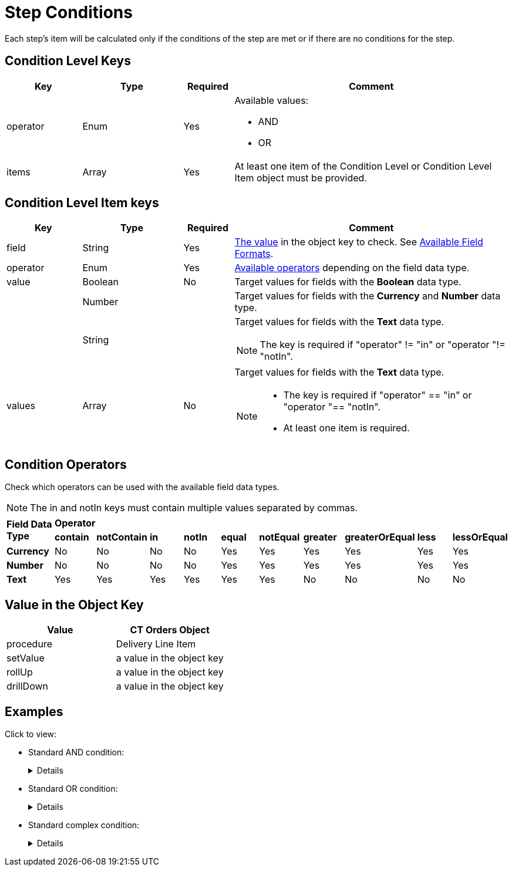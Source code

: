 = Step Conditions

Each step's item will be calculated only if the conditions of the step are met or if there are no conditions for the step.

[[h2_136084655]]
== Condition Level Keys

[width="100%",cols="15%,20%,10%,55%"]
|===
|*Key* |*Type* |*Required* |*Comment*

|[.apiobject]#operator# |Enum |Yes a|
Available values:

* AND
* OR

|[.apiobject]#items# |Array |Yes |At least one item of the Condition Level or Condition Level Item object must be provided.
|===

[[h2_625014080]]
== Condition Level Item keys

[width="100%",cols="15%,20%,10%,55%"]
|===
|*Key* |*Type* |*Required* |*Comment*

|[.apiobject]#field# |String |Yes
|xref:admin-guide/managing-ct-orders/price-management/ref-guide/pricing-procedure-v-2/pricing-procedure-v-2-steps/step-conditions.adoc#h2_680034043[The value] in the [.apiobject]#object# key to check. See xref:admin-guide/managing-ct-orders/price-management/ref-guide/pricing-procedure-v-2/pricing-procedure-available-field-formats.adoc[Available Field Formats].

|[.apiobject]#operator# |Enum |Yes
|xref:admin-guide/managing-ct-orders/price-management/ref-guide/pricing-procedure-v-2/pricing-procedure-v-2-steps/step-conditions.adoc#h2_748327130[Available operators] depending on the field data type.

|[.apiobject]#value# |Boolean |No |Target values for fields with the *Boolean* data type.

| |Number | |Target values for fields with the *Currency* and *Number* data type.

| |String | a|
Target values for fields with the *Text* data type.

NOTE: The key is required if [.apiobject]#"operator" != "in"# or [.apiobject]#"operator "!= "notIn"#.

|[.apiobject]#values# |Array |No a|
Target values for fields with the *Text* data type.

[NOTE]
====
* The key is required if [.apiobject]#"operator" == "in"# or [.apiobject]#"operator "== "notIn"#.
* At least one item is required.
====
|===

[[h2_748327130]]
== Condition Operators

Check which operators can be used with the available field data types.

NOTE: The [.apiobject]#in# and [.apiobject]#notIn# keys must contain multiple values separated by commas.

[.highlighted-table]
[width="100%",cols="10%,^9%,^9%,^9%,^9%,^9%,^9%,^9%,^9%,^9%,^9%",]
|===

.2+|*Field Data Type* 10+|*Operator* |*contain* |*notContain* | *in* |*notIn* |*equal* |*notEqual* a| *greater* |*greaterOrEqual* | *less* | *lessOrEqual* |*Currency*

|No |No |No |No |Yes |Yes |Yes |Yes |Yes |Yes

|*Number* |No |No |No |No |Yes |Yes |Yes |Yes |Yes | Yes

|*Text* | Yes

|Yes |Yes |Yes |Yes |Yes |No |No |No |No
|===

[[h2_680034043]]
== Value in the Object Key

[width="100%",cols="50%,50%",]
|===
|*Value* |*CT Orders Object*

|[.apiobject]#procedure# |[.object]#Delivery Line Item#

|[.apiobject]#setValue# |a value in the [.apiobject]#object# key

|[.apiobject]#rollUp# |a value in the [.apiobject]#object# key

|[.apiobject]#drillDown# |a value in the [.apiobject]#object# key
|===

[[h2_1406500097]]
== Examples

Click to view:

* Standard AND condition:
+
[%collapsible]
====
--
[source,json]
----
{
    "operator": "AND",
    "items": [
        {
            "field": "orders__ManualDiscount__c",
            "operator": "greater",
            "value": 0
        },
        {
            "field": "CTCPG__ParentProductExternalId__c",
            "operator": "in",
            "values": [
                "40011",
                "40312"
            ]
        }
    ]
}
----
--
====

* Standard OR condition:
+
[%collapsible]
====
--
[source,json]
----
{
    "operator": "OR",
    "items": [
        {
            "field": "orders__ManualDiscount__c",
            "operator": "greater",
            "value": 0
        },
        {
            "field": "CTCPG__PromotionId__c",
            "operator": "notEqual",
            "value": ""
        }
    ]
}
----
--
====

* Standard complex condition:
+
[%collapsible]
====
--
[source,json]
----
{
    "operator": "AND",
    "items": [
        {
            "field": "orders__ManualDiscount__c",
            "operator": "greater",
            "value": 0
        },
        {
            "operator": "OR",
            "items": [
                {
                    "field": "CTCPG__PromotionId__c",
                    "operator": "notEqual",
                    "value": ""
                },
                {
                    "field": "CTCPG__PromotionId__c",
                    "operator": "notEqual",
                    "value": ""
                }
            ]
        }
    ]
}
----
--
====
